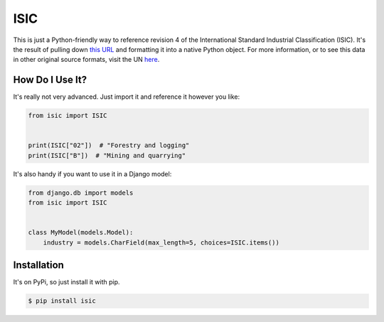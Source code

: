ISIC
====

This is just a Python-friendly way to reference revision 4 of the International
Standard Industrial Classification (ISIC).  It's the result of pulling down
`this URL`_ and formatting it into a native Python object.  For more
information, or to see this data in other original source formats, visit the UN
`here`_.

.. _this URL: https://unstats.un.org/unsd/classifications/Econ/Download/In%20Text/ISIC_Rev_4_english_structure.Txt
.. _here: https://unstats.un.org/unsd/classifications/Econ/isic


How Do I Use It?
----------------

It's really not very advanced.  Just import it and reference it however you
like:

.. code-block:: python

    from isic import ISIC


    print(ISIC["02"])  # "Forestry and logging"
    print(ISIC["B"])  # "Mining and quarrying"

It's also handy if you want to use it in a Django model:

.. code-block:: python

    from django.db import models
    from isic import ISIC


    class MyModel(models.Model):
        industry = models.CharField(max_length=5, choices=ISIC.items())


Installation
------------

It's on PyPi, so just install it with pip.

.. code-block:: shell

    $ pip install isic
